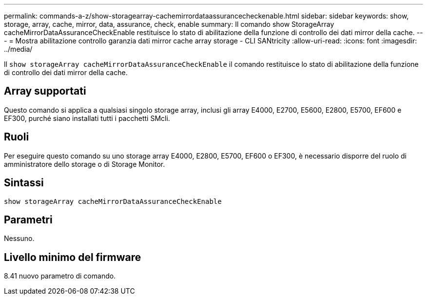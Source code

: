 ---
permalink: commands-a-z/show-storagearray-cachemirrordataassurancecheckenable.html 
sidebar: sidebar 
keywords: show, storage, array, cache, mirror, data, assurance, check, enable 
summary: Il comando show StorageArray cacheMirrorDataAssuranceCheckEnable restituisce lo stato di abilitazione della funzione di controllo dei dati mirror della cache. 
---
= Mostra abilitazione controllo garanzia dati mirror cache array storage - CLI SANtricity
:allow-uri-read: 
:icons: font
:imagesdir: ../media/


[role="lead"]
Il `show storageArray cacheMirrorDataAssuranceCheckEnable` il comando restituisce lo stato di abilitazione della funzione di controllo dei dati mirror della cache.



== Array supportati

Questo comando si applica a qualsiasi singolo storage array, inclusi gli array E4000, E2700, E5600, E2800, E5700, EF600 e EF300, purché siano installati tutti i pacchetti SMcli.



== Ruoli

Per eseguire questo comando su uno storage array E4000, E2800, E5700, EF600 o EF300, è necessario disporre del ruolo di amministratore dello storage o di Storage Monitor.



== Sintassi

[source, cli]
----
show storageArray cacheMirrorDataAssuranceCheckEnable
----


== Parametri

Nessuno.



== Livello minimo del firmware

8.41 nuovo parametro di comando.
